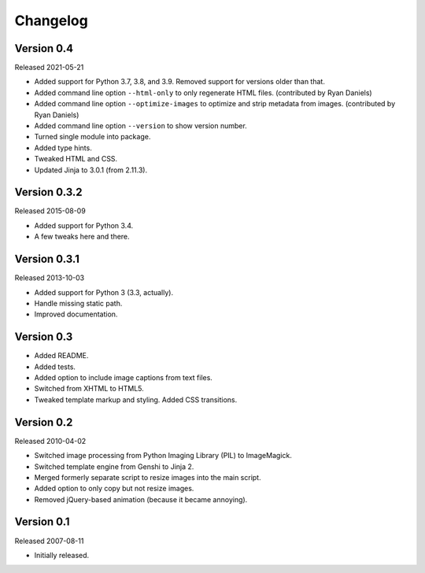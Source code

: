 Changelog
=========


Version 0.4
-----------

Released 2021-05-21

- Added support for Python 3.7, 3.8, and 3.9. Removed support for
  versions older than that.

- Added command line option ``--html-only`` to only regenerate HTML
  files. (contributed by Ryan Daniels)

- Added command line option ``--optimize-images`` to optimize and strip
  metadata from images. (contributed by Ryan Daniels)

- Added command line option ``--version`` to show version number.

- Turned single module into package.

- Added type hints.

- Tweaked HTML and CSS.

- Updated Jinja to 3.0.1 (from 2.11.3).


Version 0.3.2
-------------

Released 2015-08-09

- Added support for Python 3.4.

- A few tweaks here and there.


Version 0.3.1
-------------

Released 2013-10-03

- Added support for Python 3 (3.3, actually).

- Handle missing static path.

- Improved documentation.


Version 0.3
-----------

- Added README.

- Added tests.

- Added option to include image captions from text files.

- Switched from XHTML to HTML5.

- Tweaked template markup and styling. Added CSS transitions.


Version 0.2
-----------

Released 2010-04-02

- Switched image processing from Python Imaging Library (PIL) to
  ImageMagick.

- Switched template engine from Genshi to Jinja 2.

- Merged formerly separate script to resize images into the main script.

- Added option to only copy but not resize images.

- Removed jQuery-based animation (because it became annoying).


Version 0.1
-----------

Released 2007-08-11

- Initially released.
